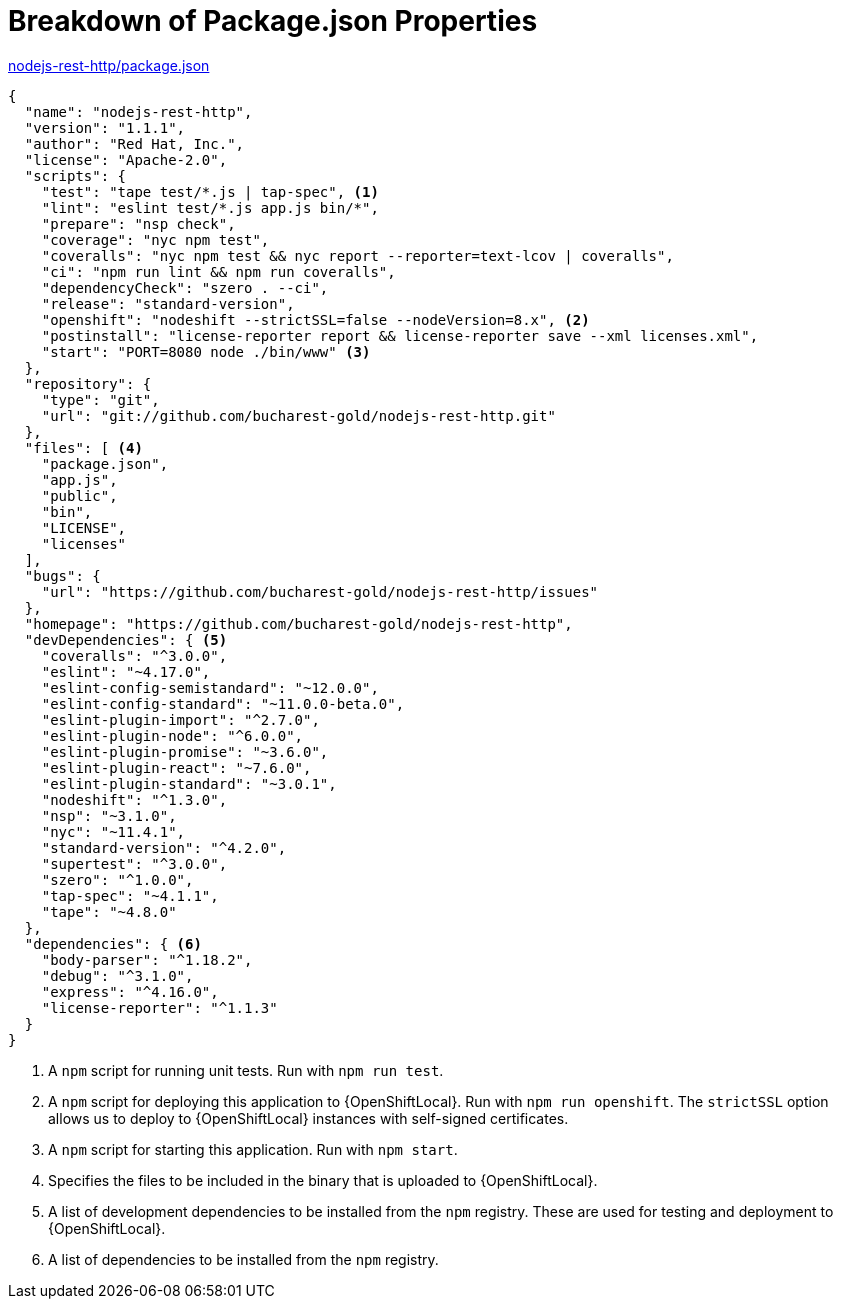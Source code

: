 [[breakdown_pom]]
= Breakdown of Package.json Properties

.link:https://github.com/bucharest-gold/nodejs-rest-http/blob/master/package.json[nodejs-rest-http/package.json]
[source,json,options="nowrap",subs="attributes+"]
----
{
  "name": "nodejs-rest-http",
  "version": "1.1.1",
  "author": "Red Hat, Inc.",
  "license": "Apache-2.0",
  "scripts": {
    "test": "tape test/*.js | tap-spec", <1>
    "lint": "eslint test/*.js app.js bin/*",
    "prepare": "nsp check",
    "coverage": "nyc npm test",
    "coveralls": "nyc npm test && nyc report --reporter=text-lcov | coveralls",
    "ci": "npm run lint && npm run coveralls",
    "dependencyCheck": "szero . --ci",
    "release": "standard-version",
    "openshift": "nodeshift --strictSSL=false --nodeVersion=8.x", <2>
    "postinstall": "license-reporter report && license-reporter save --xml licenses.xml",
    "start": "PORT=8080 node ./bin/www" <3>
  },
  "repository": {
    "type": "git",
    "url": "git://github.com/bucharest-gold/nodejs-rest-http.git"
  },
  "files": [ <4>
    "package.json",
    "app.js",
    "public",
    "bin",
    "LICENSE",
    "licenses"
  ],
  "bugs": {
    "url": "https://github.com/bucharest-gold/nodejs-rest-http/issues"
  },
  "homepage": "https://github.com/bucharest-gold/nodejs-rest-http",
  "devDependencies": { <5>
    "coveralls": "^3.0.0",
    "eslint": "~4.17.0",
    "eslint-config-semistandard": "~12.0.0",
    "eslint-config-standard": "~11.0.0-beta.0",
    "eslint-plugin-import": "^2.7.0",
    "eslint-plugin-node": "^6.0.0",
    "eslint-plugin-promise": "~3.6.0",
    "eslint-plugin-react": "~7.6.0",
    "eslint-plugin-standard": "~3.0.1",
    "nodeshift": "^1.3.0",
    "nsp": "~3.1.0",
    "nyc": "~11.4.1",
    "standard-version": "^4.2.0",
    "supertest": "^3.0.0",
    "szero": "^1.0.0",
    "tap-spec": "~4.1.1",
    "tape": "~4.8.0"
  },
  "dependencies": { <6>
    "body-parser": "^1.18.2",
    "debug": "^3.1.0",
    "express": "^4.16.0",
    "license-reporter": "^1.1.3"
  }
}
----

<1> A `npm` script for running unit tests.  Run with `npm run test`.
<2> A `npm` script for deploying this application to {OpenShiftLocal}.  Run with `npm run openshift`.  The `strictSSL` option allows us to deploy to {OpenShiftLocal} instances with self-signed certificates.
<3> A `npm` script for starting this application.  Run with `npm start`.
<4> Specifies the files to be included in the binary that is uploaded to {OpenShiftLocal}.
<5> A list of development dependencies to be installed from the `npm` registry.  These are used for testing and deployment to {OpenShiftLocal}.
<6> A list of dependencies to be installed from the `npm` registry.
